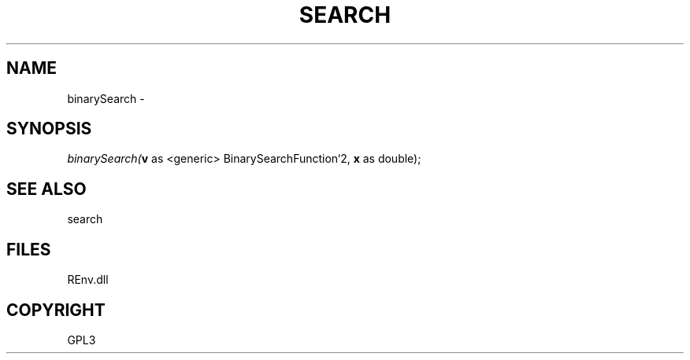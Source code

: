 .\" man page create by R# package system.
.TH SEARCH 1 2002-May "binarySearch" "binarySearch"
.SH NAME
binarySearch \- 
.SH SYNOPSIS
\fIbinarySearch(\fBv\fR as <generic> BinarySearchFunction`2, 
\fBx\fR as double);\fR
.SH SEE ALSO
search
.SH FILES
.PP
REnv.dll
.PP
.SH COPYRIGHT
GPL3
